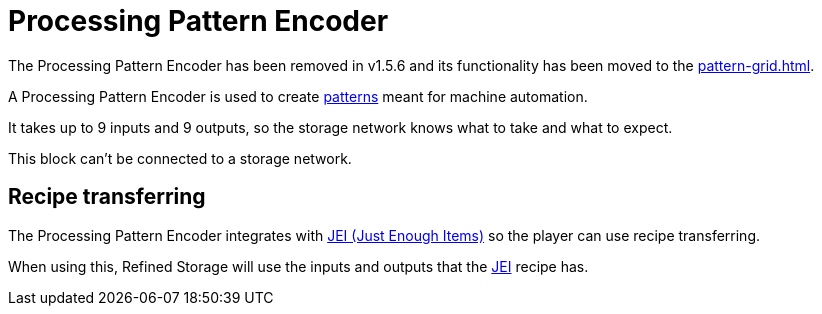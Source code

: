 = Processing Pattern Encoder
:icon: processing-pattern-encoder.png
:from: v0.6.0-alpha
:to: v1.5.6

[.alert.alert-warning]
****
The {doctitle} has been removed in v1.5.6 and its functionality has been moved to the xref:pattern-grid.adoc[].
****

A {doctitle} is used to create xref:pattern.adoc[patterns] meant for machine automation.

It takes up to 9 inputs and 9 outputs, so the storage network knows what to take and what to expect.

This block can't be connected to a storage network.

== Recipe transferring

The {doctitle} integrates with link:https://minecraft.curseforge.com/projects/jei[JEI (Just Enough Items)] so the player can use recipe transferring.

When using this, Refined Storage will use the inputs and outputs that the link:https://minecraft.curseforge.com/projects/jei[JEI] recipe has.